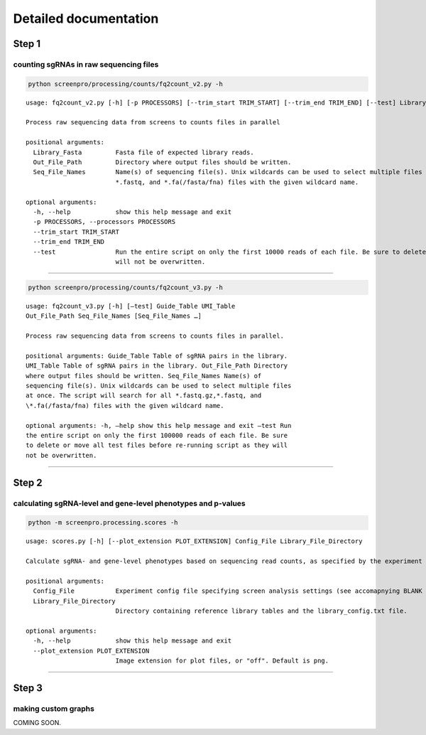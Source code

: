 Detailed documentation
======================

Step 1
______
counting sgRNAs in raw sequencing files
~~~~~~~~~~~~~~~~~~~~~~~~~~~~~~~~~~~~~~~
.. code:: bash

  python screenpro/processing/counts/fq2count_v2.py -h

::

   usage: fq2count_v2.py [-h] [-p PROCESSORS] [--trim_start TRIM_START] [--trim_end TRIM_END] [--test] Library_Fasta Out_File_Path Seq_File_Names [Seq_File_Names ...]

   Process raw sequencing data from screens to counts files in parallel

   positional arguments:
     Library_Fasta         Fasta file of expected library reads.
     Out_File_Path         Directory where output files should be written.
     Seq_File_Names        Name(s) of sequencing file(s). Unix wildcards can be used to select multiple files at once. The script will search for all *.fastq.gz,
                           *.fastq, and *.fa(/fasta/fna) files with the given wildcard name.

   optional arguments:
     -h, --help            show this help message and exit
     -p PROCESSORS, --processors PROCESSORS
     --trim_start TRIM_START
     --trim_end TRIM_END
     --test                Run the entire script on only the first 10000 reads of each file. Be sure to delete or move all test files before re-running script as they
                           will not be overwritten.

--------------

.. code:: bash

   python screenpro/processing/counts/fq2count_v3.py -h

::

    usage: fq2count_v3.py [-h] [–test] Guide_Table UMI_Table
    Out_File_Path Seq_File_Names [Seq_File_Names …]

    Process raw sequencing data from screens to counts files in parallel.

    positional arguments: Guide_Table Table of sgRNA pairs in the library.
    UMI_Table Table of sgRNA pairs in the library. Out_File_Path Directory
    where output files should be written. Seq_File_Names Name(s) of
    sequencing file(s). Unix wildcards can be used to select multiple files
    at once. The script will search for all *.fastq.gz,*.fastq, and
    \*.fa(/fasta/fna) files with the given wildcard name.

    optional arguments: -h, –help show this help message and exit –test Run
    the entire script on only the first 100000 reads of each file. Be sure
    to delete or move all test files before re-running script as they will
    not be overwritten.

--------------

Step 2
______
calculating sgRNA-level and gene-level phenotypes and p-values
~~~~~~~~~~~~~~~~~~~~~~~~~~~~~~~~~~~~~~~~~~~~~~~~~~~~~~~~~~~~~~
.. code:: bash

   python -m screenpro.processing.scores -h

::

   usage: scores.py [-h] [--plot_extension PLOT_EXTENSION] Config_File Library_File_Directory

   Calculate sgRNA- and gene-level phenotypes based on sequencing read counts, as specified by the experiment config file.

   positional arguments:
     Config_File           Experiment config file specifying screen analysis settings (see accomapnying BLANK and DEMO files).
     Library_File_Directory
                           Directory containing reference library tables and the library_config.txt file.

   optional arguments:
     -h, --help            show this help message and exit
     --plot_extension PLOT_EXTENSION
                           Image extension for plot files, or "off". Default is png.

--------------

Step 3
______

making custom graphs
~~~~~~~~~~~~~~~~~~~~

COMING SOON.
